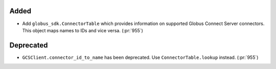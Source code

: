 Added
~~~~~

- Add ``globus_sdk.ConnectorTable`` which provides information on supported
  Globus Connect Server connectors. This object maps names to IDs and vice
  versa. (:pr:`955`)

Deprecated
~~~~~~~~~~

- ``GCSClient.connector_id_to_name`` has been deprecated. Use
  ``ConnectorTable.lookup`` instead. (:pr:`955`)
